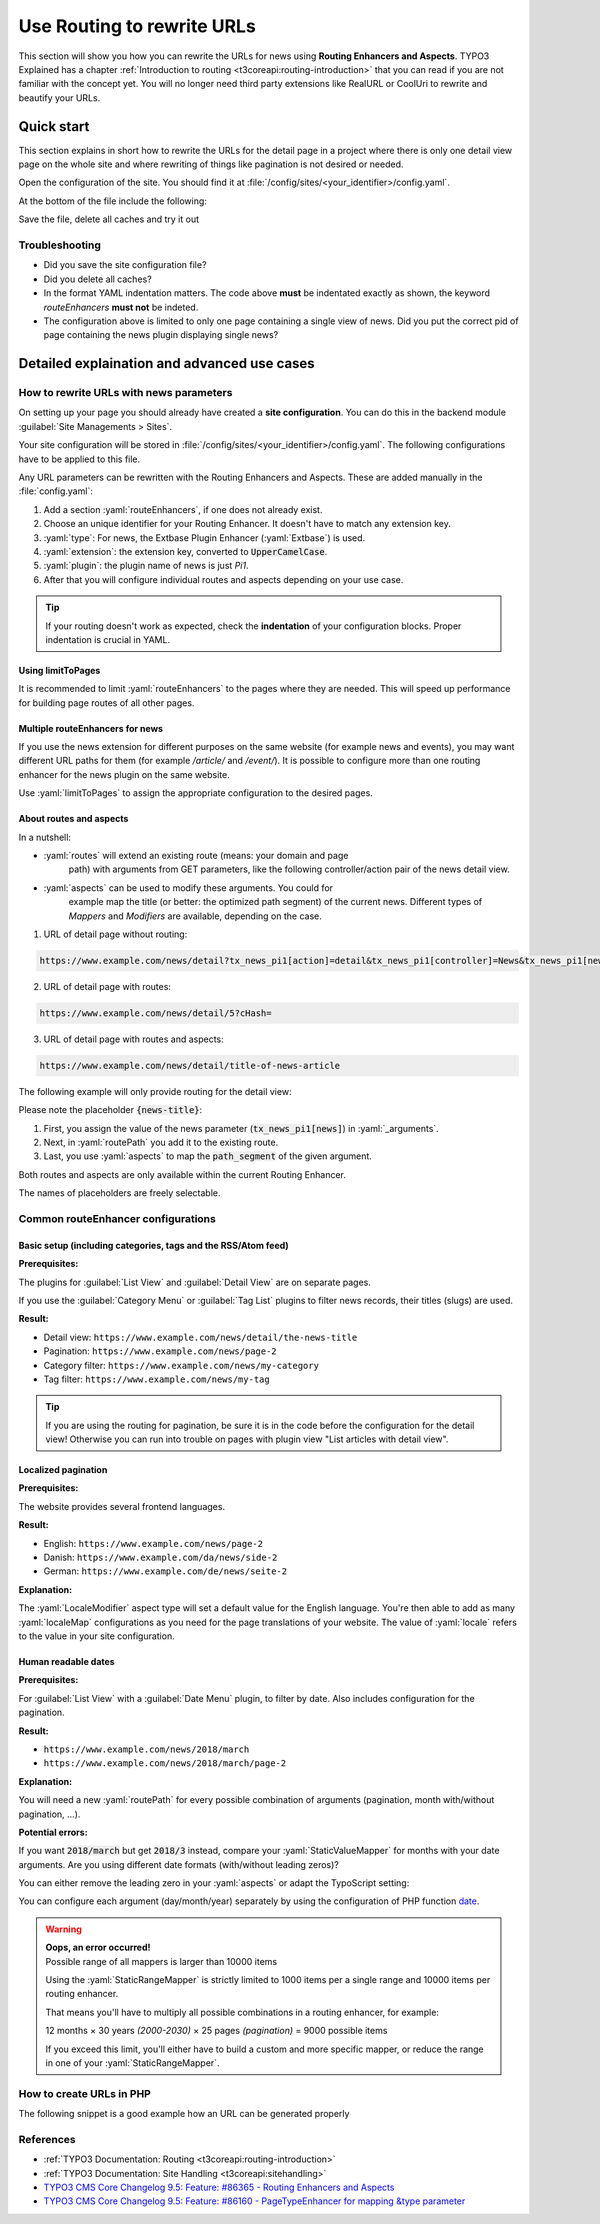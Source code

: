 .. _routing:

===========================
Use Routing to rewrite URLs
===========================

This section will show you how you can rewrite the URLs for news using
**Routing Enhancers and Aspects**. TYPO3 Explained has a chapter
:ref:`Introduction to routing <t3coreapi:routing-introduction>` that you can read
if you are not familiar with the concept yet. You will no
longer need third party extensions like RealURL or CoolUri to rewrite and
beautify your URLs.

..  _routing_quickstart:

Quick start
===========

This section explains in short how to rewrite the URLs for the detail page in a
project where there is only one detail view page on the whole site and where
rewriting of things like pagination is not desired or needed.

Open the configuration of the site. You should find it at
:file:`/config/sites/<your_identifier>/config.yaml`.

At the bottom of the file include the following:

.. code-block:: yaml
   :caption: /config/sites/<your_identifier>/config.yaml

   routeEnhancers:
     News:
       type: Extbase
       limitToPages:
         - <uid of single page>
       extension: News
       plugin: Pi1
       routes:
         - routePath: '/{news-title}'
           _controller: 'News::detail'
           _arguments:
             news-title: news
       aspects:
         news-title:
           type: NewsTitle

Save the file, delete all caches and try it out

Troubleshooting
---------------

*   Did you save the site configuration file?
*   Did you delete all caches?
*   In the format YAML indentation matters. The code above **must** be indentated exactly
    as shown, the keyword `routeEnhancers` **must not** be indeted.
*   The configuration above is limited to only one page containing a single view of news.
    Did you put the correct pid of page containing the news plugin displaying single news?


..  _routing_detailed:

Detailed explaination and advanced use cases
============================================

.. _how_to_rewrite_urls:

How to rewrite URLs with news parameters
----------------------------------------

On setting up your page you should already have created a **site configuration**.
You can do this in the backend module :guilabel:`Site Managements > Sites`.

Your site configuration will be stored in
:file:`/config/sites/<your_identifier>/config.yaml`. The following
configurations have to be applied to this file.

Any URL parameters can be rewritten with the Routing Enhancers and Aspects.
These are added manually in the :file:`config.yaml`:

#. Add a section :yaml:`routeEnhancers`, if one does not already exist.
#. Choose an unique identifier for your Routing Enhancer. It doesn't have
   to match any extension key.
#. :yaml:`type`: For news, the Extbase Plugin Enhancer (:yaml:`Extbase`)
   is used.
#. :yaml:`extension`: the extension key, converted to :code:`UpperCamelCase`.
#. :yaml:`plugin`: the plugin name of news is just *Pi1*.
#. After that you will configure individual routes and aspects depending on
   your use case.

.. code-block:: yaml
   :linenos:
   :caption: :file:`/config/sites/<your_identifier>/config.yaml`

   routeEnhancers:
     News:
       type: Extbase
       extension: News
       plugin: Pi1
       # routes and aspects will follow here

.. tip::

   If your routing doesn't work as expected, check the **indentation** of your
   configuration blocks.
   Proper indentation is crucial in YAML.

Using limitToPages
~~~~~~~~~~~~~~~~~~

It is recommended to limit :yaml:`routeEnhancers` to the pages where they are needed.
This will speed up performance for building page routes of all other pages.

.. code-block:: yaml
   :caption: :file:`/config/sites/<your_identifier>/config.yaml`
   :linenos:
   :emphasize-lines: 4-7

   routeEnhancers:
     News:
       type: Extbase
       limitToPages:
         - 8
         - 10
         - 11
       extension: News
       plugin: Pi1
       # routes and aspects will follow here

Multiple routeEnhancers for news
~~~~~~~~~~~~~~~~~~~~~~~~~~~~~~~~

If you use the news extension for different purposes on the same website
(for example news and events), you may want different URL paths for
them (for example */article/* and */event/*).
It is possible to configure more than one routing enhancer for the news plugin
on the same website.

Use :yaml:`limitToPages` to assign the appropriate configuration to the
desired pages.

.. code-block:: yaml
   :caption: :file:`/config/sites/<your_identifier>/config.yaml`
   :linenos:
   :emphasize-lines: 2,11

   routeEnhancers:
     News:
       type: Extbase
       limitToPages:
         - 8
         - 10
         - 11
       extension: News
       plugin: Pi1
       # etc.
     NewsEvents:
       type: Extbase
       limitToPages:
         - 17
         - 18
       extension: News
       plugin: Pi1
       # etc.

About routes and aspects
~~~~~~~~~~~~~~~~~~~~~~~~

In a nutshell:

* :yaml:`routes` will extend an existing route (means: your domain and page
   path) with arguments from GET parameters, like the following
   controller/action pair of the news detail view.
* :yaml:`aspects` can be used to modify these arguments. You could for
   example map the title (or better: the optimized path segment) of the
   current news.
   Different types of *Mappers* and *Modifiers* are available, depending on
   the case.

1. URL of detail page without routing:

.. code-block:: none

   https://www.example.com/news/detail?tx_news_pi1[action]=detail&tx_news_pi1[controller]=News&tx_news_pi1[news]=5&cHash=

2. URL of detail page with routes:

.. code-block:: none

   https://www.example.com/news/detail/5?cHash=

3. URL of detail page with routes and aspects:

.. code-block:: none

   https://www.example.com/news/detail/title-of-news-article

The following example will only provide routing for the detail view:

.. code-block:: yaml
   :caption: :file:`/config/sites/<your_identifier>/config.yaml`
   :linenos:

   routeEnhancers:
     News:
       type: Extbase
       extension: News
       plugin: Pi1
       routes:
         - routePath: '/{news-title}'
           _controller: 'News::detail'
           _arguments:
             news-title: news
       aspects:
         news-title:
           type: NewsTitle

Please note the placeholder :code:`{news-title}`:

#. First, you assign the value of the news parameter (:code:`tx_news_pi1[news]`)
   in :yaml:`_arguments`.
#. Next, in :yaml:`routePath` you add it to the existing route.
#. Last, you use :yaml:`aspects` to map the :code:`path_segment` of the
   given argument.

Both routes and aspects are only available within the current Routing Enhancer.

The names of placeholders are freely selectable.

Common routeEnhancer configurations
-----------------------------------

Basic setup (including categories, tags and the RSS/Atom feed)
~~~~~~~~~~~~~~~~~~~~~~~~~~~~~~~~~~~~~~~~~~~~~~~~~~~~~~~~~~~~~~

**Prerequisites:**

The plugins for :guilabel:`List View` and :guilabel:`Detail View` are on
separate pages.

If you use the :guilabel:`Category Menu` or :guilabel:`Tag List` plugins to
filter news records, their titles (slugs) are used.

**Result:**

* Detail view: ``https://www.example.com/news/detail/the-news-title``
* Pagination: ``https://www.example.com/news/page-2``
* Category filter: ``https://www.example.com/news/my-category``
* Tag filter: ``https://www.example.com/news/my-tag``

.. code-block:: yaml
   :caption: :file:`/config/sites/<your_identifier>/config.yaml`
   :linenos:

   routeEnhancers:
     News:
       type: Extbase
       extension: News
       plugin: Pi1
       routes:
         - routePath: '/'
           _controller: 'News::list'
         - routePath: '/page-{page}'
           _controller: 'News::list'
           _arguments:
             page: 'currentPage'
         - routePath: '/{news-title}'
           _controller: 'News::detail'
           _arguments:
             news-title: news
         - routePath: '/{category-name}'
           _controller: 'News::list'
           _arguments:
             category-name: overwriteDemand/categories
         - routePath: '/{tag-name}'
           _controller: 'News::list'
           _arguments:
             tag-name: overwriteDemand/tags
       defaultController: 'News::list'
       defaults:
         page: '0'
       aspects:
         news-title:
           type: NewsTitle
         page:
           type: StaticRangeMapper
           start: '1'
           end: '100'
         category-name:
           type: NewsCategory
         tag-name:
           type: NewsTag
     PageTypeSuffix:
       type: PageType
       map:
         'feed.xml': 9818
         'calendar.ical': 9819

.. tip::
   If you are using the routing for pagination,
   be sure it is in the code before the configuration
   for the detail view! Otherwise you can run into trouble on pages
   with plugin view "List articles with detail view".

Localized pagination
~~~~~~~~~~~~~~~~~~~~

**Prerequisites:**

The website provides several frontend languages.

**Result:**

* English: ``https://www.example.com/news/page-2``
* Danish: ``https://www.example.com/da/news/side-2``
* German: ``https://www.example.com/de/news/seite-2``

.. code-block:: yaml
   :caption: :file:`/config/sites/<your_identifier>/config.yaml`
   :linenos:
   :emphasize-lines: 21-27

   routeEnhancers:
     News:
       type: Extbase
       extension: News
       plugin: Pi1
       routes:
         - routePath: '/{page-label}-{page}'
           _controller: 'News::list'
           _arguments: {'page': 'currentPage'}
       defaultController: 'News::list'
       defaults:
         page: ''
       requirements:
         page: '\d+'
       aspects:
         page:
           type: StaticRangeMapper
           start: '1'
           end: '100'
         page-label:
           type: LocaleModifier
           default: 'page'
           localeMap:
             - locale: 'da_DK.*'
               value: 'side'
             - locale: 'de_DE.*'
               value: 'seite'

**Explanation:**

The :yaml:`LocaleModifier` aspect type will set a default value for the
English language.
You're then able to add as many :yaml:`localeMap` configurations as you
need for the page translations of your website.
The value of :yaml:`locale` refers to the value in your site configuration.

Human readable dates
~~~~~~~~~~~~~~~~~~~~

**Prerequisites:**

For :guilabel:`List View` with a :guilabel:`Date Menu` plugin, to filter
by date. Also includes configuration for the pagination.

**Result:**

* ``https://www.example.com/news/2018/march``
* ``https://www.example.com/news/2018/march/page-2``

.. code-block:: yaml
   :caption: :file:`/config/sites/<your_identifier>/config.yaml`
   :linenos:

   routeEnhancers:
     DateMenu:
       type: Extbase
       extension: News
       plugin: Pi1
       routes:
         # Pagination:
         - routePath: '/'
           _controller: 'News::list'
         - routePath: '/page-{page}'
           _controller: 'News::list'
           _arguments:
             page: 'currentPage'
         - routePath: '/{news-title}'
           _controller: 'News::detail'
           _arguments:
             news-title: news
         # Date year:
         - routePath: '/{date-year}'
           _controller: 'News::list'
           _arguments:
             date-month: 'overwriteDemand/month'
             date-year: 'overwriteDemand/year'
             page: 'currentPage'
         # Date year + pagination:
         - routePath: '/{date-year}/page-{page}'
           _controller: 'News::list'
           _arguments:
             date-year: 'overwriteDemand/year'
             page: 'currentPage'
         # Date year/month:
         - routePath: '/{date-year}/{date-month}'
           _controller: 'News::list'
           _arguments:
             date-month: 'overwriteDemand/month'
             date-year: 'overwriteDemand/year'
             page: 'currentPage'
          # Date year/month + pagination:
         - routePath: '/{date-year}/{date-month}/page-{page}'
           _controller: 'News::list'
           _arguments:
             date-month: 'overwriteDemand/month'
             date-year: 'overwriteDemand/year'
             page: 'currentPage'
       defaultController: 'News::list'
       defaults:
         page: '0'
         date-month: ''
         date-year: ''
       requirements:
         date-month: '\d+'
         date-year: '\d+'
         page: '\d+'
       aspects:
         news-title:
           type: NewsTitle
         page:
           type: StaticRangeMapper
           start: '1'
           end: '25'
         date-month:
           type: StaticValueMapper
           map:
             january: '01'
             february: '02'
             march: '03'
             april: '04'
             may: '05'
             june: '06'
             july: '07'
             august: '08'
             september: '09'
             october: '10'
             november: '11'
             december: '12'
         date-year:
           type: StaticRangeMapper
           start: '2000'
           end: '2030'

**Explanation:**

You will need a new :yaml:`routePath` for every possible combination of
arguments (pagination, month with/without pagination, ...).

**Potential errors:**

If you want :code:`2018/march` but get :code:`2018/3` instead, compare your
:yaml:`StaticValueMapper` for months with your date arguments.
Are you using different date formats (with/without leading zeros)?

You can either remove the leading zero in your :yaml:`aspects` or adapt the
TypoScript setting:

.. code-block:: typoscript
   :caption: TypoScript setup
   :linenos:
   :emphasize-lines: 6

   plugin.tx_news.settings.link {
       hrDate = 1
       hrDate {
           day = j
           // 'n' for 1 through 12. 'm' for 01 through 12.
           month = m
           year = Y
       }
   }

You can configure each argument (day/month/year) separately by using the
configuration of PHP function `date <http://www.php.net/date>`__.

.. warning::

   | **Oops, an error occurred!**
   | Possible range of all mappers is larger than 10000 items

   Using the :yaml:`StaticRangeMapper` is strictly limited to 1000 items per
   a single range and 10000 items per routing enhancer.

   That means you'll have to multiply all possible combinations in a routing
   enhancer, for example:

   12 months × 30 years *(2000-2030)* × 25 pages *(pagination)* = 9000 possible
   items

   If you exceed this limit, you'll either have to build a custom and more
   specific mapper, or reduce the range in one of your :yaml:`StaticRangeMapper`.

How to create URLs in PHP
-------------------------

The following snippet is a good example how an URL can be generated properly

.. code-block:: php
   :caption: PHP Code
   :linenos:

   protected function generateUrl(SiteInterface $site, int $recordId, int $detailPageId): string
       {
           $additionalQueryParams = [
               'tx_news_pi1' => [
                   'action' => 'detail',
                   'controller' => 'News',
                   'news' => $recordId
               ]
           ];
           return (string)$site->getRouter()->generateUri(
               (string)$detailPageId,
               $additionalQueryParams
           );
       }


References
----------

*  :ref:`TYPO3 Documentation: Routing <t3coreapi:routing-introduction>`
*  :ref:`TYPO3 Documentation: Site Handling <t3coreapi:sitehandling>`
*  `TYPO3 CMS Core Changelog 9.5: Feature: #86365 - Routing Enhancers and Aspects <https://docs.typo3.org/typo3cms/extensions/core/Changelog/9.5/Feature-86365-RoutingEnhancersAndAspects.html>`__
*  `TYPO3 CMS Core Changelog 9.5: Feature: #86160 - PageTypeEnhancer for mapping &type parameter <https://docs.typo3.org/typo3cms/extensions/core/Changelog/9.5/Feature-86160-PageTypeEnhancerForMappingTypeParameter.html>`__
